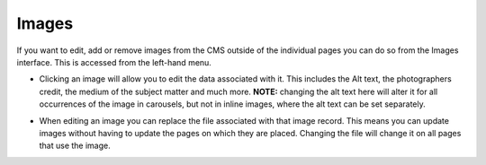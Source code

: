 Images
~~~~~~

If you want to edit, add or remove images from the CMS outside of the individual pages you can do so from the Images interface. This is accessed from the left-hand menu.

.. image:: ../_static/images/screen31_images_page.png

* Clicking an image will allow you to edit the data associated with it. This includes the Alt text, the photographers credit, the medium of the subject matter and much more. **NOTE:** changing the alt text here will alter it for all occurrences of the image in carousels, but not in inline images, where the alt text can be set separately.

.. image:: ../_static/images/screen32_image_edit_page.png

* When editing an image you can replace the file associated with that image record. This means you can update images without having to update the pages on which they are placed. Changing the file will change it on all pages that use the image.

